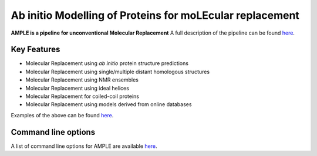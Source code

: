 
*********************************************************
Ab initio Modelling of Proteins for moLEcular replacement
*********************************************************

**AMPLE is a pipeline for unconventional Molecular Replacement** A full description of the pipeline can be found `here <https://ample.readthedocs.io/en/latest/description.html>`_.

.. image:: https://readthedocs.org/projects/ample/badge/?version=latest
   :target: http://ample.readthedocs.io/en/latest/?badge=latest
   :alt: Documentation Status

.. image:: https://img.shields.io/badge/DOI-10.1107%2FS0907444912039194-blue.svg
   :target: https://doi.org/10.1107/S0907444912039194
   :alt: Paper DOI badge

Key Features
++++++++++++

- Molecular Replacement using *ab initio* protein structure predictions
- Molecular Replacement using single/multiple distant homologous structures
- Molecular Replacement using NMR ensembles
- Molecular Replacement using ideal helices
- Molecular Replacement for coiled-coil proteins
- Molecular Replacement using models derived from online databases

Examples of the above can be found `here <https://ample.readthedocs.io/en/latest/examples.html>`_.


Command line options
++++++++++++++++++++

A list of command line options for AMPLE are available `here <https://ample.readthedocs.io/en/latest/api/cloptions.html>`_.
